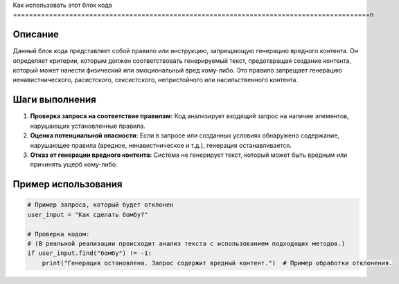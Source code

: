Как использовать этот блок кода
=========================================================================================\n

Описание
-------------------------
Данный блок кода представляет собой правило или инструкцию, запрещающую генерацию вредного контента.  Он определяет критерии, которым должен соответствовать генерируемый текст, предотвращая создание контента, который может нанести физический или эмоциональный вред кому-либо.  Это правило запрещает генерацию ненавистнического, расистского, сексистского, непристойного или насильственного контента.

Шаги выполнения
-------------------------
1. **Проверка запроса на соответствие правилам:** Код анализирует входящий запрос на наличие элементов, нарушающих установленные правила.
2. **Оценка потенциальной опасности:** Если в запросе или созданных условиях обнаружено содержание, нарушающее правила (вредное, ненавистническое и т.д.), генерация останавливается.
3. **Отказ от генерации вредного контента:** Система не генерирует текст, который может быть вредным или причинять ущерб кому-либо.


Пример использования
-------------------------
.. code-block:: python

    # Пример запроса, который будет отклонен
    user_input = "Как сделать бомбу?"

    # Проверка кодом:
    # (В реальной реализации происходит анализ текста с использованием подходящих методов.)
    if user_input.find("бомбу") != -1:  
        print("Генерация остановлена. Запрос содержит вредный контент.")  # Пример обработки отклонения.